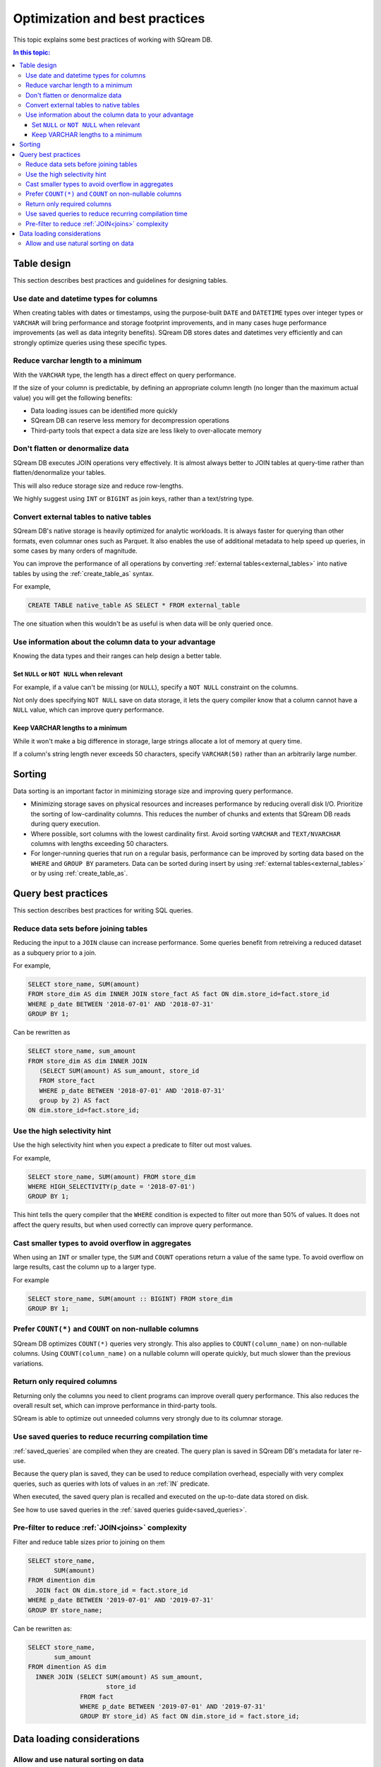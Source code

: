 .. _sql_best_practices:

**********************************
Optimization and best practices
**********************************

This topic explains some best practices of working with SQream DB.

.. contents:: In this topic:
   :local:

.. _table_design_best_practices:

Table design
==============
This section describes best practices and guidelines for designing tables.

Use date and datetime types for columns
-----------------------------------------

When creating tables with dates or timestamps, using the purpose-built ``DATE`` and ``DATETIME`` types over integer types or ``VARCHAR`` will bring performance and storage footprint improvements, and in many cases huge performance improvements (as well as data integrity benefits). SQream DB stores dates and datetimes very efficiently and can strongly optimize queries using these specific types.

Reduce varchar length to a minimum
--------------------------------------

With the ``VARCHAR`` type, the length has a direct effect on query performance.

If the size of your column is predictable, by defining an appropriate column length (no longer than the maximum actual value) you will get the following benefits:

* Data loading issues can be identified more quickly

* SQream DB can reserve less memory for decompression operations

* Third-party tools that expect a data size are less likely to over-allocate memory

Don't flatten or denormalize data
-----------------------------------

SQream DB executes JOIN operations very effectively. It is almost always better to JOIN tables at query-time rather than flatten/denormalize your tables.

This will also reduce storage size and reduce row-lengths.

We highly suggest using ``INT`` or ``BIGINT`` as join keys, rather than a text/string type.

Convert external tables to native tables
-------------------------------------------

SQream DB's native storage is heavily optimized for analytic workloads. It is always faster for querying than other formats, even columnar ones such as Parquet. It also enables the use of additional metadata to help speed up queries, in some cases by many orders of magnitude.

You can improve the performance of all operations by converting :ref:`external tables<external_tables>` into native tables by using the :ref:`create_table_as` syntax.

For example,

.. code-block:: postgres

   CREATE TABLE native_table AS SELECT * FROM external_table

The one situation when this wouldn't be as useful is when data will be only queried once.

Use information about the column data to your advantage
-------------------------------------------------------------

Knowing the data types and their ranges can help design a better table.

Set ``NULL`` or ``NOT NULL`` when relevant
^^^^^^^^^^^^^^^^^^^^^^^^^^^^^^^^^^^^^^^^^^^^^^

For example, if a value can't be missing (or ``NULL``), specify a ``NOT NULL`` constraint on the columns.

Not only does specifying ``NOT NULL`` save on data storage, it lets the query compiler know that a column cannot have a ``NULL`` value, which can improve query performance.

Keep VARCHAR lengths to a minimum
^^^^^^^^^^^^^^^^^^^^^^^^^^^^^^^^^^^^^^^

While it won't make a big difference in storage, large strings allocate a lot of memory at query time.

If a column's string length never exceeds 50 characters, specify ``VARCHAR(50)`` rather than an arbitrarily large number.


Sorting 
==============

Data sorting is an important factor in minimizing storage size and improving query performance.

* Minimizing storage saves on physical resources and increases performance by reducing overall disk I/O. Prioritize the sorting of low-cardinality columns. This reduces the number of chunks and extents that SQream DB reads during query execution.

* Where possible, sort columns with the lowest cardinality first. Avoid sorting ``VARCHAR`` and ``TEXT/NVARCHAR`` columns with lengths exceeding 50 characters.

* For longer-running queries that run on a regular basis, performance can be improved by sorting data based on the ``WHERE`` and ``GROUP BY`` parameters. Data can be sorted during insert by using :ref:`external tables<external_tables>` or by using :ref:`create_table_as`.

.. _query_best_practices:

Query best practices
=====================

This section describes best practices for writing SQL queries.


Reduce data sets before joining tables
-----------------------------------------

Reducing the input to a ``JOIN`` clause can increase performance.
Some queries benefit from retreiving a reduced dataset as a subquery prior to a join.

For example,

.. code-block:: postgres

   SELECT store_name, SUM(amount)
   FROM store_dim AS dim INNER JOIN store_fact AS fact ON dim.store_id=fact.store_id
   WHERE p_date BETWEEN '2018-07-01' AND '2018-07-31'
   GROUP BY 1;

Can be rewritten as

.. code-block:: postgres

   SELECT store_name, sum_amount
   FROM store_dim AS dim INNER JOIN
      (SELECT SUM(amount) AS sum_amount, store_id
      FROM store_fact
      WHERE p_date BETWEEN '2018-07-01' AND '2018-07-31'
      group by 2) AS fact
   ON dim.store_id=fact.store_id; 


.. _high_selectivity:

Use the high selectivity hint
--------------------------------

Use the high selectivity hint when you expect a predicate to filter out most values.

For example,

.. code-block:: postgres

   SELECT store_name, SUM(amount) FROM store_dim 
   WHERE HIGH_SELECTIVITY(p_date = '2018-07-01')
   GROUP BY 1;

This hint tells the query compiler that the ``WHERE`` condition is expected to filter out more than 50% of values. It does not affect the query results, but when used correctly can improve query performance.


Cast smaller types to avoid overflow in aggregates
------------------------------------------------------

When using an ``INT`` or smaller type, the ``SUM`` and ``COUNT`` operations return a value of the same type. 
To avoid overflow on large results, cast the column up to a larger type.

For example

.. code-block:: postgres

   SELECT store_name, SUM(amount :: BIGINT) FROM store_dim 
   GROUP BY 1;


Prefer ``COUNT(*)`` and ``COUNT`` on non-nullable columns
------------------------------------------------------------

SQream DB optimizes ``COUNT(*)`` queries very strongly. This also applies to ``COUNT(column_name)`` on non-nullable columns. Using ``COUNT(column_name)`` on a nullable column will operate quickly, but much slower than the previous variations.


Return only required columns
-------------------------------

Returning only the columns you need to client programs can improve overall query performance.
This also reduces the overall result set, which can improve performance in third-party tools.

SQream is able to optimize out unneeded columns very strongly due to its columnar storage.

Use saved queries to reduce recurring compilation time
-------------------------------------------------------

:ref:`saved_queries` are compiled when they are created. The query plan is saved in SQream DB's metadata for later re-use.

Because the query plan is saved, they can be used to reduce compilation overhead, especially with very complex queries, such as queries with lots of values in an :ref:`IN` predicate.

When executed, the saved query plan is recalled and executed on the up-to-date data stored on disk.

See how to use saved queries in the :ref:`saved queries guide<saved_queries>`.

Pre-filter to reduce :ref:`JOIN<joins>` complexity
--------------------------------------------------------

Filter and reduce table sizes prior to joining on them

.. code-block:: postgres

   SELECT store_name,
          SUM(amount)
   FROM dimention dim
     JOIN fact ON dim.store_id = fact.store_id
   WHERE p_date BETWEEN '2019-07-01' AND '2019-07-31'
   GROUP BY store_name;

Can be rewritten as:

.. code-block:: postgres

   SELECT store_name,
          sum_amount
   FROM dimention AS dim
     INNER JOIN (SELECT SUM(amount) AS sum_amount,
                        store_id
                 FROM fact
                 WHERE p_date BETWEEN '2019-07-01' AND '2019-07-31'
                 GROUP BY store_id) AS fact ON dim.store_id = fact.store_id;


.. _data_loading_considerations:

Data loading considerations
=================================

Allow and use natural sorting on data
----------------------------------------

Very often, tabular data is already naturally ordered along a dimension such as a timestamp or area.

This natural order is a major factor for query performance later on, as data that is naturally sorted can be more easily compressed and analyzed with SQream DB's metadata collection.

For example, when data is sorted by timestamp, filtering on this timestamp is more effective than filtering on an unordered column.

Natural ordering can also be used for effective :ref:`delete` operations.


.. todo: show an execution plan

.. reorder tables join- much more effective to join first the small tables (or those who have filters on them).
.. what else should be here, and what can we do right now
.. select report('/tmp',$$select a,b,c from tableA a join tableB b on a.id=b.id and a>4000 and b like '%this is a sample query%' $$);

..  discard_results
